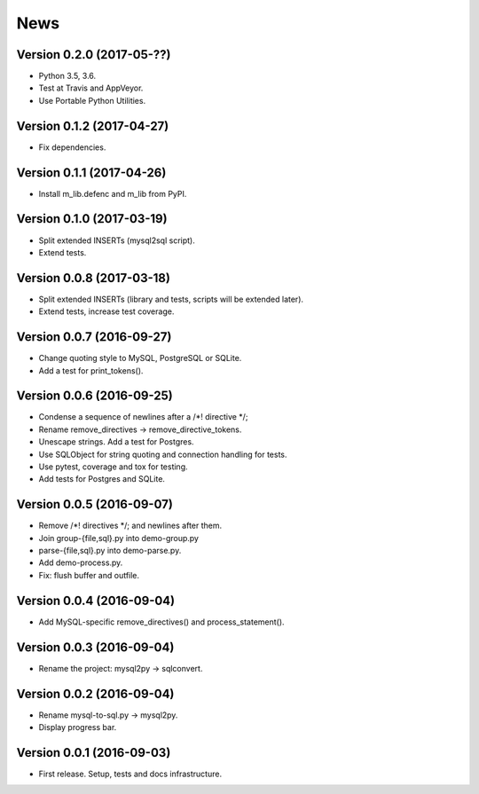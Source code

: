 News
====

Version 0.2.0 (2017-05-??)
--------------------------

* Python 3.5, 3.6.

* Test at Travis and AppVeyor.

* Use Portable Python Utilities.

Version 0.1.2 (2017-04-27)
--------------------------

* Fix dependencies.

Version 0.1.1 (2017-04-26)
--------------------------

* Install m_lib.defenc and m_lib from PyPI.

Version 0.1.0 (2017-03-19)
--------------------------

* Split extended INSERTs (mysql2sql script).

* Extend tests.

Version 0.0.8 (2017-03-18)
--------------------------

* Split extended INSERTs (library and tests, scripts will be extended later).

* Extend tests, increase test coverage.

Version 0.0.7 (2016-09-27)
--------------------------

* Change quoting style to MySQL, PostgreSQL or SQLite.

* Add a test for print_tokens().

Version 0.0.6 (2016-09-25)
--------------------------

* Condense a sequence of newlines after a /\*! directive \*/;

* Rename remove_directives -> remove_directive_tokens.

* Unescape strings. Add a test for Postgres.

* Use SQLObject for string quoting and connection handling for tests.

* Use pytest, coverage and tox for testing.

* Add tests for Postgres and SQLite.

Version 0.0.5 (2016-09-07)
--------------------------

* Remove /\*! directives \*/; and newlines after them.

* Join group-{file,sql}.py into demo-group.py
* parse-{file,sql}.py into demo-parse.py.

* Add demo-process.py.

* Fix: flush buffer and outfile.

Version 0.0.4 (2016-09-04)
--------------------------

* Add MySQL-specific remove_directives() and process_statement().

Version 0.0.3 (2016-09-04)
--------------------------

* Rename the project: mysql2py -> sqlconvert.

Version 0.0.2 (2016-09-04)
--------------------------

* Rename mysql-to-sql.py -> mysql2py.

* Display progress bar.

Version 0.0.1 (2016-09-03)
--------------------------

* First release. Setup, tests and docs infrastructure.
